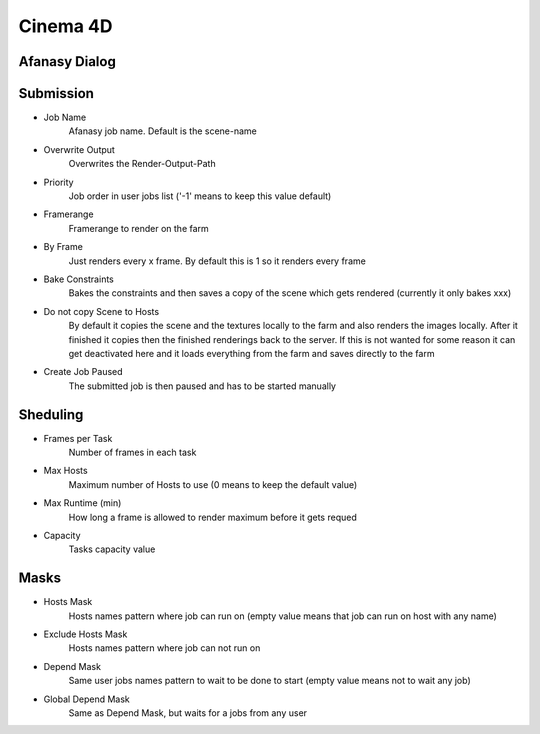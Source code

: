 =========
Cinema 4D
=========

Afanasy Dialog
==============

.. image:: images/cinema4d_dialog_submission.png

.. image:: images/cinema4d_dialog_sheduling.png

.. image:: images/cinema4d_dialog_masks.png

Submission
==========

- Job Name
    Afanasy job name. Default is the scene-name
- Overwrite Output
    Overwrites the Render-Output-Path
- Priority
    Job order in user jobs list ('-1' means to keep this value default)
- Framerange
    Framerange to render on the farm
- By Frame
    Just renders every x frame. By default this is 1 so it renders every frame
- Bake Constraints
    Bakes the constraints and then saves a copy of the scene which gets rendered (currently it only bakes xxx)
- Do not copy Scene to Hosts
    By default it copies the scene and the textures locally to the farm and also renders the images locally.
    After it finished it copies then the finished renderings back to the server.
    If this is not wanted for some reason it can get deactivated here and it loads everything from the farm and saves directly to the farm
- Create Job Paused
    The submitted job is then paused and has to be started manually


Sheduling
=========

- Frames per Task
    Number of frames in each task
- Max Hosts
    Maximum number of Hosts to use (0 means to keep the default value)
- Max Runtime (min)
    How long a frame is allowed to render maximum before it gets requed
- Capacity
    Tasks capacity value

Masks
=====
- Hosts Mask
    Hosts names pattern where job can run on (empty value means that job can run on host with any name)
- Exclude Hosts Mask
    Hosts names pattern where job can not run on
- Depend Mask
    Same user jobs names pattern to wait to be done to start (empty value means not to wait any job)
- Global Depend Mask
    Same as Depend Mask, but waits for a jobs from any user

